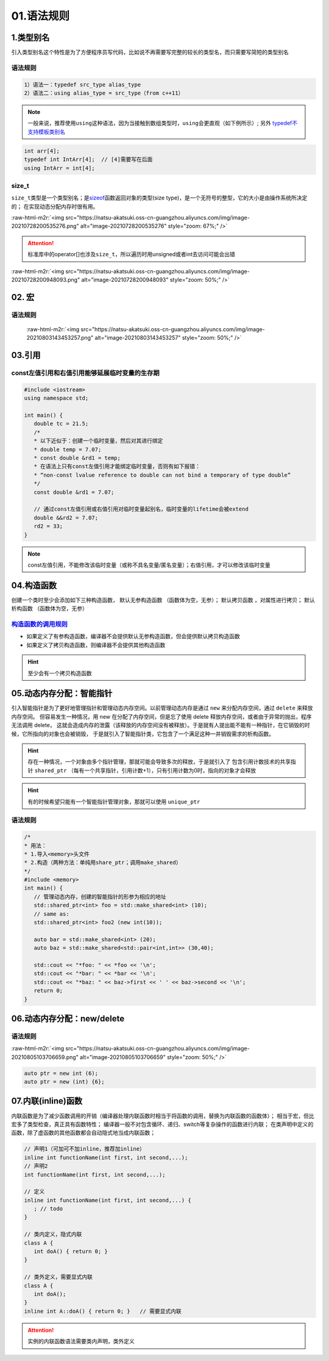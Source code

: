 .. role:: raw-html-m2r(raw)
   :format: html


01.语法规则
==================

1.类型别名
-----------

引入类型别名这个特性是为了方便程序员写代码，比如说不再需要写完整的较长的类型名，而只需要写简短的类型别名

语法规则
^^^^^^^^

.. code-block:: plain

   1）语法一：typedef src_type alias_type
   2）语法二：using alias_type = src_type（from c++11）

.. note::
   一般来说，推荐使用\ ``using``\ 这种语法，因为当接触到数组类型时，\ ``using``\ 会更直观（如下例所示）;
   另外 `typedef不支持模板类别名 <https://www.cnblogs.com/yutongqing/p/6794652.html>`_
.. code-block:: c++

   int arr[4];
   typedef int IntArr[4];  // [4]需要写在后面
   using IntArr = int[4];

size_t
^^^^^^

``size_t``\ 类型是一个类型别名；是\ `sizeof <https://en.cppreference.com/w/c/language/sizeof>`_\ 函数返回对象的类型(size type)，是一个无符号的整型，它的大小是由操作系统所决定的；
在实现动态分配内存时很有用。

:raw-html-m2r:`<img src="https://natsu-akatsuki.oss-cn-guangzhou.aliyuncs.com/img/image-20210728200535276.png" alt="image-20210728200535276" style="zoom: 67%;" />`

.. attention:: 
   标准库中的operator[]也涉及\ ``size_t``\ ，所以遍历时用unsigned或者int去访问可能会出错

:raw-html-m2r:`<img src="https://natsu-akatsuki.oss-cn-guangzhou.aliyuncs.com/img/image-20210728200948093.png" alt="image-20210728200948093" style="zoom: 50%;" />`


02. 宏
--------------
语法规则
^^^^^^^^^
 :raw-html-m2r:`<img src="https://natsu-akatsuki.oss-cn-guangzhou.aliyuncs.com/img/image-20210803143453257.png" alt="image-20210803143453257" style="zoom: 50%;" />`


03.引用 
--------
const左值引用和右值引用能够延展临时变量的生存期
^^^^^^^^^^^^^^^^^^^^^^^^^^^^^^^^^^^^^^^^^^^^^

.. code-block:: c++

   #include <iostream>
   using namespace std;

   int main() {
      double tc = 21.5;
      /*
      * 以下近似于：创建一个临时变量，然后对其进行绑定
      * double temp = 7.07;
      * const double &rd1 = temp;
      * 在语法上只有const左值引用才能绑定临时变量，否则有如下报错：
      * “non-const lvalue reference to double can not bind a temporary of type double”
      */
      const double &rd1 = 7.07;

      // 通过const左值引用或右值引用对临时变量起别名，临时变量的lifetime会被extend
      double &&rd2 = 7.07;
      rd2 = 33;
   }

.. note:: 
   const左值引用，不能修改该临时变量（或称不具名变量/匿名变量）；右值引用，才可以修改该临时变量


04.构造函数
-------------
创建一个类时至少会添加如下三种构造函数， ``默认无参构造函数`` （函数体为空，无参）； ``默认拷贝函数`` ，对属性进行拷贝； ``默认析构函数`` （函数体为空，无参）

`构造函数的调用规则 <https://www.bilibili.com/video/BV1et411b73Z?p=109>`_ 
^^^^^^^^^^^^^^^^^^^^^^^^^^^^^^^^^^^^^^^^^^^^^^^^^^^^^^^^^^^^^^^^^^^^^^^^^^^^^^

- 如果定义了有参构造函数，编译器不会提供默认无参构造函数，但会提供默认拷贝构造函数
- 如果定义了拷贝构造函数，则编译器不会提供其他构造函数

.. hint:: 至少会有一个拷贝构造函数


05.动态内存分配：智能指针
----------------------
引入智能指针是为了更好地管理指针和管理动态内存空间。以前管理动态内存是通过 ``new`` 来分配内存空间，通过 ``delete`` 来释放内存空间。
但容易发生一种情况，用 new 在分配了内存空间，但是忘了使用 delete 释放内存空间，或者由于异常的抛出，程序无法调用 delete，
这就会造成内存的泄露（该释放的内存空间没有被释放）。于是就有人提出能不能有一种指针，在它销毁的时候，它所指向的对象也会被销毁，
于是就引入了智能指针类，它包含了一个满足这种一并销毁需求的析构函数。

.. hint:: 
   存在一种情况，一个对象由多个指针管理，那就可能会导致多次的释放，于是就引入了   
   包含引用计数技术的共享指针 ``shared_ptr`` （每有一个共享指针，引用计数+1），只有引用计数为0时，指向的对象才会释放

.. hint:: 
   有的时候希望只能有一个智能指针管理对象，那就可以使用 ``unique_ptr``

语法规则
^^^^^^^^
.. code-block:: c++

   /*
   * 用法：
   * 1.导入<memory>头文件
   * 2.构造（两种方法：单纯用share_ptr；调用make_shared）   
   */
   #include <memory>
   int main() {
      // 管理动态内存，创建的智能指针的形参为相应的地址
      std::shared_ptr<int> foo = std::make_shared<int> (10);
      // same as:
      std::shared_ptr<int> foo2 (new int(10));

      auto bar = std::make_shared<int> (20);
      auto baz = std::make_shared<std::pair<int,int>> (30,40);

      std::cout << "*foo: " << *foo << '\n';
      std::cout << "*bar: " << *bar << '\n';
      std::cout << "*baz: " << baz->first << ' ' << baz->second << '\n';
      return 0;
   }



06.动态内存分配：new/delete
---------------------------
语法规则
^^^^^^^^
:raw-html-m2r:`<img src="https://natsu-akatsuki.oss-cn-guangzhou.aliyuncs.com/img/image-20210805103706659.png" alt="image-20210805103706659" style="zoom: 50%;" />` 

.. code-block:: c++

   auto ptr = new int (6);
   auto ptr = new (int) {6};

07.内联(inline)函数
---------------------------
内联函数是为了减少函数调用的开销（编译器处理内联函数时相当于将函数的调用，替换为内联函数的函数体）；
相当于宏，但比宏多了类型检查，真正具有函数特性；
编译器一般不对包含循环、递归、switch等复杂操作的函数进行内联；
在类声明中定义的函数，除了虚函数的其他函数都会自动隐式地当成内联函数；

.. code-block:: c++

   // 声明1（可加可不加inline，推荐加inline）
   inline int functionName(int first, int second,...);
   // 声明2
   int functionName(int first, int second,...);

   // 定义
   inline int functionName(int first, int second,...) {
      ; // todo      
   }

   // 类内定义，隐式内联
   class A {
      int doA() { return 0; }
   }

   // 类外定义，需要显式内联
   class A {
      int doA();
   }
   inline int A::doA() { return 0; }   // 需要显式内联

.. attention:: 
   实例的内联函数语法需要类内声明，类外定义